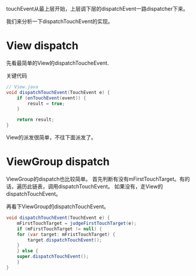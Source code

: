 touchEvent从最上层开始，上层调下层的dispatchEvent一路dispatcher下来。

我们来分析一下dispatchTouchEvent的实现。

* View dispatch
先看最简单的View的dispatchToucheEvent.

关键代码
#+BEGIN_SRC java
  // View.java
  void dispatchTouchEvent(TouchEvent e) {
      if (onTouchEvent(event)) {
          result = true;
      }

      return result;
  }
#+END_SRC

View的派发很简单，不往下面派发了。

* ViewGroup dispatch

ViewGroup的dispatch也比较简单。
首先判断有没有mFirstTouchTarget。有的话，遍历此链表，调用dispatchTouchEvent。
如果没有，走View的dispatchTouchEvent。

再看下ViewGroup的dispatchTouchEvent。

#+BEGIN_SRC java
void dispatchTouchEvent(TouchEvent e) {
    mFirstTouchTarget = judgeFirstTouchTarget(e);
    if (mFirstTouchTarget != null) {
	for (var target: mFristTouchTarget) {
	    target.dispatchTouchEvent();
	}
    } else {
	super.dispatchTouchEvent();
    }
}
#+END_SRC

